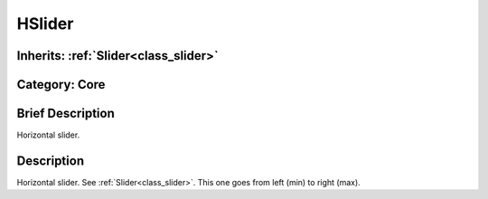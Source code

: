 .. _class_HSlider:

HSlider
=======

Inherits: :ref:`Slider<class_slider>`
-------------------------------------

Category: Core
--------------

Brief Description
-----------------

Horizontal slider.

Description
-----------

Horizontal slider. See :ref:`Slider<class_slider>`. This one goes from left (min) to right (max).

